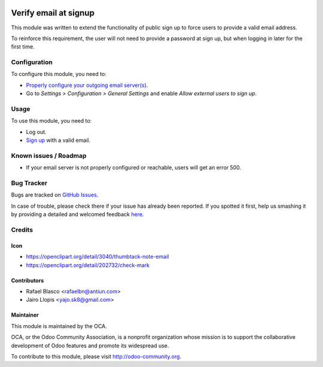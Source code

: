 .. image:: https://img.shields.io/badge/licence-AGPL--3-blue.svg
   :target: http://www.gnu.org/licenses/agpl-3.0-standalone.html
   :alt: License: AGPL-3

======================
Verify email at signup
======================

This module was written to extend the functionality of public sign up to force
users to provide a valid email address.

To reinforce this requirement, the user will not need to provide a password at
sign up, but when logging in later for the first time.

Configuration
=============

To configure this module, you need to:

* `Properly configure your outgoing email server(s)
  <https://www.odoo.com/es_ES/forum/help-1/question/how-to-configure-email-gateway-282#answer_290>`_.
* Go to *Settings > Configuration > General Settings* and enable *Allow
  external users to sign up*.

Usage
=====

To use this module, you need to:

* Log out.
* `Sign up </web/signup>`_ with a valid email.

.. image:: https://odoo-community.org/website/image/ir.attachment/5784_f2813bd/datas
   :alt: Try me on Runbot
   :target: https://runbot.odoo-community.org/runbot/186/8.0

Known issues / Roadmap
======================

* If your email server is not properly configured or reachable, users will get
  an error 500.

Bug Tracker
===========

Bugs are tracked on `GitHub Issues <https://github.com/OCA/ website/issues>`_.

In case of trouble, please check there if your issue has already been reported.
If you spotted it first, help us smashing it by providing a detailed and
welcomed feedback `here <https://github.com/OCA/
website/issues/new?body=module:%20 auth_signup_verify_email%0Aversion:%20
8.0%0A%0A**Steps%20to%20reproduce**%0A-%20...%0A%0A**Current%20behavior**%0A%0A**Expected%20behavior**>`_.


Credits
=======

Icon
----

* https://openclipart.org/detail/3040/thumbtack-note-email
* https://openclipart.org/detail/202732/check-mark

Contributors
------------

* Rafael Blasco <rafaelbn@antiun.com>
* Jairo Llopis <yajo.sk8@gmail.com>

Maintainer
----------

.. image:: https://odoo-community.org/logo.png
   :alt: Odoo Community Association
   :target: https://odoo-community.org

This module is maintained by the OCA.

OCA, or the Odoo Community Association, is a nonprofit organization whose
mission is to support the collaborative development of Odoo features and
promote its widespread use.

To contribute to this module, please visit http://odoo-community.org.
